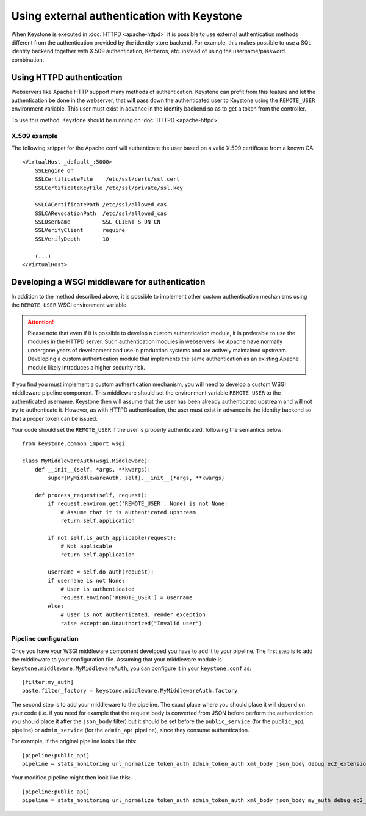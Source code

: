 ===========================================
Using external authentication with Keystone
===========================================

When Keystone is executed in :doc:`HTTPD <apache-httpd>` it is possible to
use external authentication methods different from the authentication
provided by the identity store backend. For example, this makes possible to
use a SQL identity backend together with X.509 authentication, Kerberos, etc.
instead of using the username/password combination.

Using HTTPD authentication
==========================

Webservers like Apache HTTP support many methods of authentication. Keystone can
profit from this feature and let the authentication be done in the webserver,
that will pass down the authenticated user to Keystone using the ``REMOTE_USER``
environment variable. This user must exist in advance in the identity backend
so as to get a token from the controller.

To use this method, Keystone should be running on :doc:`HTTPD <apache-httpd>`.

X.509 example
-------------

The following snippet for the Apache conf will authenticate the user based on
a valid X.509 certificate from a known CA::

    <VirtualHost _default_:5000>
        SSLEngine on
        SSLCertificateFile    /etc/ssl/certs/ssl.cert
        SSLCertificateKeyFile /etc/ssl/private/ssl.key

        SSLCACertificatePath /etc/ssl/allowed_cas
        SSLCARevocationPath  /etc/ssl/allowed_cas
        SSLUserName          SSL_CLIENT_S_DN_CN
        SSLVerifyClient      require
        SSLVerifyDepth       10

        (...)
    </VirtualHost>

Developing a WSGI middleware for authentication
===============================================

In addition to the method described above, it is possible to implement other
custom authentication mechanisms using the ``REMOTE_USER`` WSGI environment
variable.

.. ATTENTION::
    Please note that even if it is possible to develop a custom authentication
    module, it is preferable to use the modules in the HTTPD server. Such
    authentication modules in webservers like Apache have normally undergone
    years of development and use in production systems and are actively maintained
    upstream. Developing a custom authentication module that implements the same
    authentication as an existing Apache module likely introduces a higher
    security risk.

If you find you must implement a custom authentication mechanism, you will need
to develop a custom WSGI middleware pipeline component. This middleware should
set the environment variable ``REMOTE_USER`` to the authenticated username.
Keystone then will assume that the user has been already authenticated upstream
and will not try to authenticate it. However, as with HTTPD authentication, the
user must exist in advance in the identity backend so that a proper token can
be issued.

Your code should set the ``REMOTE_USER`` if the user is properly authenticated,
following the semantics below::

    from keystone.common import wsgi

    class MyMiddlewareAuth(wsgi.Middleware):
        def __init__(self, *args, **kwargs):
            super(MyMiddlewareAuth, self).__init__(*args, **kwargs)

        def process_request(self, request):
            if request.environ.get('REMOTE_USER', None) is not None:
                # Assume that it is authenticated upstream
                return self.application

            if not self.is_auth_applicable(request):
                # Not applicable
                return self.application

            username = self.do_auth(request):
            if username is not None:
                # User is authenticated
                request.environ['REMOTE_USER'] = username
            else:
                # User is not authenticated, render exception
                raise exception.Unauthorized("Invalid user")


Pipeline configuration
----------------------

Once you have your WSGI middleware component developed you have to add it to
your pipeline. The first step is to add the middleware to your configuration file.
Assuming that your middleware module is ``keystone.middleware.MyMiddlewareAuth``,
you can configure it in your ``keystone.conf`` as::

    [filter:my_auth]
    paste.filter_factory = keystone.middleware.MyMiddlewareAuth.factory

The second step is to add your middleware to the pipeline. The exact place where
you should place it will depend on your code (i.e. if you need for example that
the request body is converted from JSON before perform the authentication you
should place it after the ``json_body`` filter) but it should be set before the
``public_service`` (for the ``public_api`` pipeline) or ``admin_service`` (for
the ``admin_api`` pipeline), since they consume authentication.

For example, if the original pipeline looks like this::

    [pipeline:public_api]
    pipeline = stats_monitoring url_normalize token_auth admin_token_auth xml_body json_body debug ec2_extension user_crud_extension public_service

Your modified pipeline might then look like this::

    [pipeline:public_api]
    pipeline = stats_monitoring url_normalize token_auth admin_token_auth xml_body json_body my_auth debug ec2_extension user_crud_extension public_service
